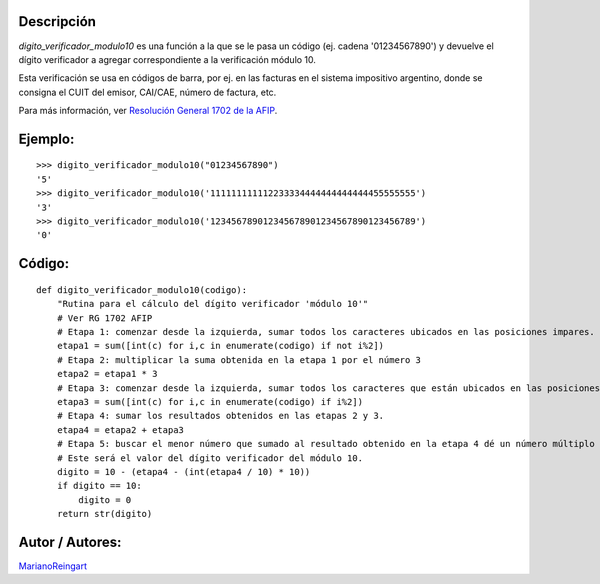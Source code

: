 .. title: Cálculo de Dígito Verificador Módulo 10


Descripción
:::::::::::

*digito_verificador_modulo10* es una función a la que se le pasa un código (ej. cadena '01234567890') y devuelve el dígito verificador a agregar correspondiente a la verificación módulo 10.

Esta verificación se usa en códigos de barra, por ej. en las facturas en el sistema impositivo argentino, donde se consigna el CUIT del emisor, CAI/CAE, número de factura, etc.

Para más información, ver `Resolución General 1702 de la AFIP`_.

Ejemplo:
::::::::

::

    >>> digito_verificador_modulo10("01234567890")
    '5'
    >>> digito_verificador_modulo10('111111111112233334444444444444455555555')
    '3'
    >>> digito_verificador_modulo10('123456789012345678901234567890123456789')
    '0'


Código:
:::::::

::

    def digito_verificador_modulo10(codigo):
        "Rutina para el cálculo del dígito verificador 'módulo 10'"
        # Ver RG 1702 AFIP
        # Etapa 1: comenzar desde la izquierda, sumar todos los caracteres ubicados en las posiciones impares.
        etapa1 = sum([int(c) for i,c in enumerate(codigo) if not i%2])
        # Etapa 2: multiplicar la suma obtenida en la etapa 1 por el número 3
        etapa2 = etapa1 * 3
        # Etapa 3: comenzar desde la izquierda, sumar todos los caracteres que están ubicados en las posiciones pares.
        etapa3 = sum([int(c) for i,c in enumerate(codigo) if i%2])
        # Etapa 4: sumar los resultados obtenidos en las etapas 2 y 3.
        etapa4 = etapa2 + etapa3
        # Etapa 5: buscar el menor número que sumado al resultado obtenido en la etapa 4 dé un número múltiplo de 10.
        # Este será el valor del dígito verificador del módulo 10.
        digito = 10 - (etapa4 - (int(etapa4 / 10) * 10))
        if digito == 10:
            digito = 0
        return str(digito)


Autor / Autores:
::::::::::::::::

MarianoReingart_

.. ############################################################################

.. _Resolución General 1702 de la AFIP: http://www.afip.gov.ar/afip/resol170204.html

.. _marianoreingart: /marianoreingart
